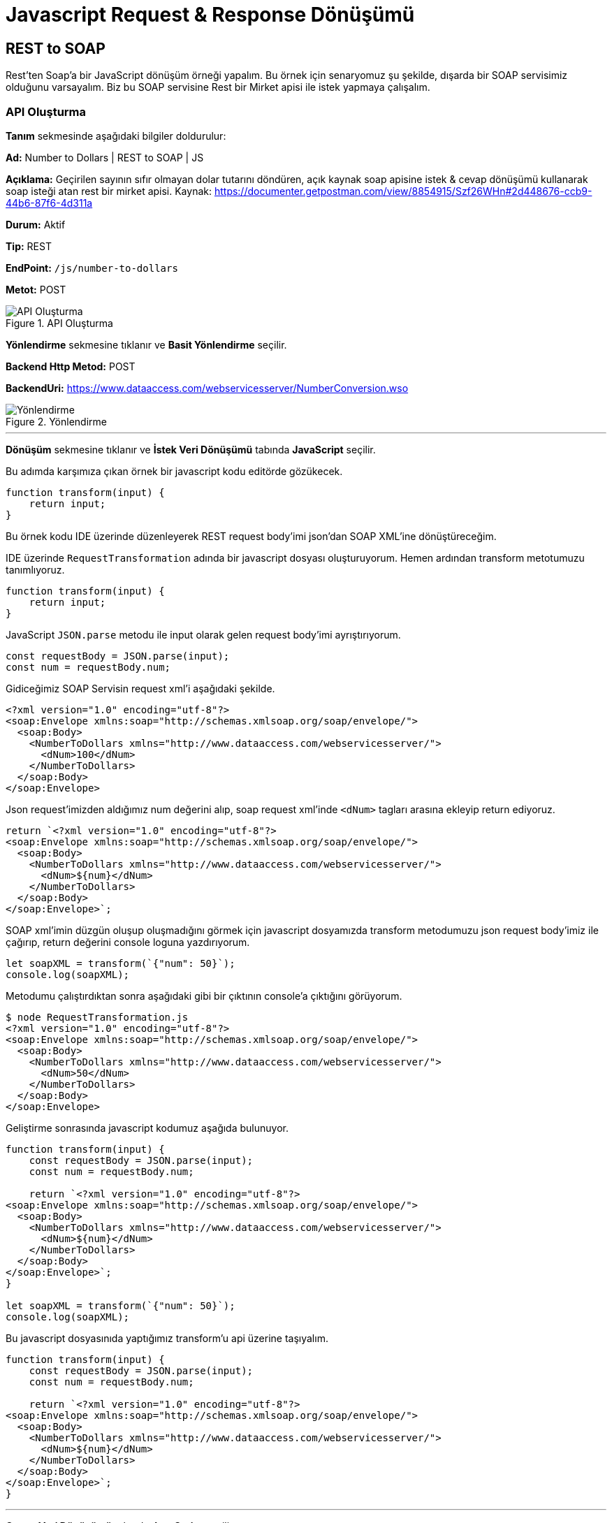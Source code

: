 = Javascript Request & Response Dönüşümü

== REST to SOAP

Rest'ten Soap'a bir JavaScript dönüşüm örneği yapalım.
Bu örnek için senaryomuz şu şekilde, dışarda bir SOAP servisimiz olduğunu varsayalım.
Biz bu SOAP servisine Rest bir Mirket apisi ile istek yapmaya çalışalım.

=== API Oluşturma

*Tanım* sekmesinde aşağıdaki bilgiler doldurulur:
====
*Ad:* Number to Dollars | REST to SOAP | JS

*Açıklama:* Geçirilen sayının sıfır olmayan dolar tutarını döndüren, açık kaynak soap apisine istek & cevap dönüşümü kullanarak soap isteği atan rest bir mirket apisi.
Kaynak: https://documenter.getpostman.com/view/8854915/Szf26WHn#2d448676-ccb9-44b6-87f6-4d311a

*Durum:* Aktif

*Tip:* REST

*EndPoint:* `/js/number-to-dollars`

*Metot:* POST
====

.API Oluşturma
image::js-req-and-res-transformation-rest-to-soap/js-req-and-res-transformation-api-definition.png[API Oluşturma]

*Yönlendirme* sekmesine tıklanır ve *Basit Yönlendirme* seçilir.
====
*Backend Http Metod:* POST

*BackendUri:* https://www.dataaccess.com/webservicesserver/NumberConversion.wso
====

.Yönlendirme
image::js-req-and-res-transformation-rest-to-soap/js-req-and-res-transformation-api-routing.png[Yönlendirme]

___
*Dönüşüm* sekmesine tıklanır ve *İstek Veri Dönüşümü* tabında *JavaScript* seçilir.

Bu adımda karşımıza çıkan örnek bir javascript kodu editörde gözükecek.

[source,js]
----
function transform(input) {
    return input;
}
----

Bu örnek kodu IDE üzerinde düzenleyerek REST request body'imi json'dan SOAP XML'ine dönüştüreceğim.

IDE üzerinde `RequestTransformation` adında bir javascript dosyası oluşturuyorum.
Hemen ardından transform metotumuzu tanımlıyoruz.

[source,js]
----
function transform(input) {
    return input;
}
----

JavaScript `JSON.parse` metodu ile input olarak gelen request body'imi ayrıştırıyorum.

[source,js]
----
const requestBody = JSON.parse(input);
const num = requestBody.num;
----

Gidiceğimiz SOAP Servisin request xml'i aşağıdaki şekilde.

[source,xml]
----
<?xml version="1.0" encoding="utf-8"?>
<soap:Envelope xmlns:soap="http://schemas.xmlsoap.org/soap/envelope/">
  <soap:Body>
    <NumberToDollars xmlns="http://www.dataaccess.com/webservicesserver/">
      <dNum>100</dNum>
    </NumberToDollars>
  </soap:Body>
</soap:Envelope>
----

Json request'imizden aldığımız num değerini alıp, soap request xml'inde `<dNum>` tagları arasına ekleyip return ediyoruz.

[source,js]
----
return `<?xml version="1.0" encoding="utf-8"?>
<soap:Envelope xmlns:soap="http://schemas.xmlsoap.org/soap/envelope/">
  <soap:Body>
    <NumberToDollars xmlns="http://www.dataaccess.com/webservicesserver/">
      <dNum>${num}</dNum>
    </NumberToDollars>
  </soap:Body>
</soap:Envelope>`;
----

SOAP xml'imin düzgün oluşup oluşmadığını görmek için javascript dosyamızda transform metodumuzu json request body'imiz ile çağırıp, return değerini console loguna yazdırıyorum.

[source,js]
----
let soapXML = transform(`{"num": 50}`);
console.log(soapXML);
----

Metodumu çalıştırdıktan sonra aşağıdaki gibi bir çıktının console'a çıktığını görüyorum.

[source]
----
$ node RequestTransformation.js
<?xml version="1.0" encoding="utf-8"?>
<soap:Envelope xmlns:soap="http://schemas.xmlsoap.org/soap/envelope/">
  <soap:Body>
    <NumberToDollars xmlns="http://www.dataaccess.com/webservicesserver/">
      <dNum>50</dNum>
    </NumberToDollars>
  </soap:Body>
</soap:Envelope>
----

Geliştirme sonrasında javascript kodumuz aşağıda bulunuyor.

[source,js]
----
function transform(input) {
    const requestBody = JSON.parse(input);
    const num = requestBody.num;

    return `<?xml version="1.0" encoding="utf-8"?>
<soap:Envelope xmlns:soap="http://schemas.xmlsoap.org/soap/envelope/">
  <soap:Body>
    <NumberToDollars xmlns="http://www.dataaccess.com/webservicesserver/">
      <dNum>${num}</dNum>
    </NumberToDollars>
  </soap:Body>
</soap:Envelope>`;
}

let soapXML = transform(`{"num": 50}`);
console.log(soapXML);
----

Bu javascript dosyasınıda yaptığımız transform'u api üzerine taşıyalım.

[source,js]
----
function transform(input) {
    const requestBody = JSON.parse(input);
    const num = requestBody.num;

    return `<?xml version="1.0" encoding="utf-8"?>
<soap:Envelope xmlns:soap="http://schemas.xmlsoap.org/soap/envelope/">
  <soap:Body>
    <NumberToDollars xmlns="http://www.dataaccess.com/webservicesserver/">
      <dNum>${num}</dNum>
    </NumberToDollars>
  </soap:Body>
</soap:Envelope>`;
}
----

___

*Cevap Veri Dönüşümü* tabında *JavaScript* seçilir.

Gittiğimiz SOAP servisin bize döndüğü cevap xml'ini json'a dönüştürmek için bir response transformation kodu yazalım.

[source,xml]
----
<?xml version="1.0" encoding="utf-8"?>
<soap:Envelope xmlns:soap="http://schemas.xmlsoap.org/soap/envelope/">
    <soap:Body>
        <m:NumberToDollarsResponse xmlns:m="http://www.dataaccess.com/webservicesserver/">
            <m:NumberToDollarsResult>one hundred dollars</m:NumberToDollarsResult>
        </m:NumberToDollarsResponse>
    </soap:Body>
</soap:Envelope>
----

IDE üzerinde `ResponseTransformation` adında bir javascript dosyası oluşturuyorum.
Hemen ardından transform metotumuzu tanımlıyoruz.

[source,js]
----
function transform(input) {
    return input;
}
----

Response soap xml'inde `NumberToDollarsResult` tagları arasındaki result değerimizi alabilmek için bir pattern tanımlıyorum.

[source,js]
----
const numberToDollarsResultPattern = Pattern.compile("<m:NumberToDollarsResult>(.*?)</m:NumberToDollarsResult>");
----

Tanımladığımız pattern ile eşleşen değeri bize dönen bir metot yazıyorum.

[source,js]
----
function getValueByPattern(input, pattern) {
    const matcher = pattern.matcher(input);

    if (matcher.find()) {
        return matcher.group(1);
    }
    return null;
}
----

Yazdığımız metodu transform mateodumuzda çağırıp, json response'umuzu oluşturuyorum.

[source,js]
----
const result = getValueByPattern(input, numberToDollarsResultPattern);
return `{
      "result": ${result}
}`;
----

Geliştirme sonrasında javascript kodumuz aşağıda bulunuyor.

[source,js]
----
function transform(input) {
    const numberToDollarsResultPattern = Pattern.compile("<m:NumberToDollarsResult>(.*?)</m:NumberToDollarsResult>");

    const result = getValueByPattern(input, numberToDollarsResultPattern);
    return `{
          "result": ${result}
    }`;
}

function getValueByPattern(input, pattern) {
    const matcher = pattern.matcher(input);

    if (matcher.find()) {
        return matcher.group(1);
    }
    return null;
}
----

____

JavaScript kodumuzda kullandığımız `Pattern` sınıfı bir Java sınıfıdır. Java sınıflarını JavaScript kodunuzda kullanmak isterseniz aşağıdaki örnekteki gibi JavaScript kodunuza tanımlayıp kullanabilirsiniz.

[source,js]
----
const Pattern = Java.type('java.util.regex.Pattern');
----

Pattern sınıfı sık kullanılan bir Java sınıfı olduğundan context'e tanımlıdır. Esktra tanımlamanıza gerek yoktur. Pattern harici başka Java sınıfı kullanma ihtiyacınız oluşursa bu örnekteki gibi tanımlayıp kullanabilirsiniz.

____

Bu javascript dosyasınıda yaptığımız transform'u api üzerine taşıyalım.

[source,js]
----
function transform(input) {
    const numberToDollarsResultPattern = Pattern.compile("<m:NumberToDollarsResult>(.*?)</m:NumberToDollarsResult>");

    const result = getValueByPattern(input, numberToDollarsResultPattern);
    return `{
          "result": ${result}
    }`;
}

function getValueByPattern(input, pattern) {
    const matcher = pattern.matcher(input);

    if (matcher.find()) {
        return matcher.group(1);
    }
    return null;
}
----

.Dönüşüm
image::js-req-and-res-transformation-rest-to-soap/js-req-and-res-transformation-api-transformation.png[Dönüşüm]

___

*API İsteği Başlıkları* tabında aşağıdaki gibi bir istek başlığı tanımlanır.

====
*İstek Başlığı İsmi:* Content-Type

*İstekte Gelen Başlığın Üzerine Yaz:* İşaretli

*Değer Kaynağı:* Sabit

*Sabit Değer*: text/xml; charset=utf-8
====

*Kaydet* butonuna tıklayarak apimi kaydediyorum.

=== Test

Oluşturulan API'nin *güncelle* butonuna tıklanır.
*Test* sekmesine tıklanır.

*İstek* bölümünde *Gövde* tabına tıklanır. Aşağıdaki gibi bir istek gövdesi eklenir.

[source,json]
----
{
  "num": 50
}
----

Çalıştır'a tıklanır.

Örnek cevap:

[source,json]
----
{
  "results": "five hundred dollars"
}
----

== SOAP to REST

JSONPlaceholder'da bulunan gönderi güncelleme public apisine, SOAP bir mirket apisi ile istek atmaya çalışalım.

=== API Oluşturma

*Tanım* sekmesinde aşağıdaki bilgiler doldurulur:
====
*Ad:* Update Post - JSONPlaceholder | SOAP to REST | JS

*Açıklama:* JSONPlaceholder da REST bir api olan gönderi güncelleme apisine istek ve cevap dönüşümü ile soap isteği yapabilmeyi sağlayan mirket apisi.

*Durum:* Aktif

*Tip:* SOAP

*EndPoint:* `/js/posts-operations`

*Metot:* updatePostRequest
====

.API Oluşturma
image::js-req-and-res-transformation-soap-to-rest/js-req-and-res-transformation-soap-api-definition.png[API Oluşturma]

*Yönlendirme* sekmesine tıklanır ve *Basit Yönlendirme* seçilir.
====
*Backend Http Metod:* PUT

*BackendUri:* https://jsonplaceholder.typicode.com/posts/1
====

.Yönlendirme
image::js-req-and-res-transformation-soap-to-rest/js-req-and-res-transformation-soap-api-routing.png[Yönlendirme]

___

*Dönüşüm* sekmesine tıklanır ve *İstek Veri Dönüşümü* tabında *JavaScript* seçilir.

Bu adımda karşımıza çıkan örnek bir javascript kodu editörde gözükecek.

[source,js]
----
function transform(input) {
    return input;
}
----

Bu örnek kodu IDE üzerinde düzenleyerek REST request body'imi json'dan SOAP XML'ine dönüştüreceğim.

IDE üzerinde `RequestTransformation` adında bir javascript dosyası oluşturuyorum.
Hemen ardından transform metotumuzu tanımlıyoruz.

[source,js]
----
function transform(input) {
    return input;
}
----

Mirket API'mize geldiğimiz SOAP XML request'imizi JSONPlaceholder'a giderken kullanacağımız JSON request'imize dönüştürmek için request transformation kodumuzu yazalım.

Mirket apimizi tetiklemek için kullandığımız SOAP request xml'i:

[source,xml]
----
<soapenv:Envelope xmlns:soapenv="http://schemas.xmlsoap.org/soap/envelope/" xmlns:wsdl="http://jsonplaceholder.com/wsdl/">
    <soapenv:Header/>
    <soapenv:Body>
        <wsdl:updatePostRequest>
            <userId>1</userId>
            <id>2</id>
            <title>qui est esse</title>
            <body>est rerum tempore vitae sequi sint nihil reprehenderit</body>
        </wsdl:updatePostRequest>
    </soapenv:Body>
</soapenv:Envelope>
----

Transform metodumuz içerisinde SOAP request'imizdeki değerleri almak için patternleri tanımlayalım.

[source,js]
----
const userIdPattern = Pattern.compile("<userId>(.*?)</userId>");
const idPattern = Pattern.compile("<id>(.*?)</id>");
const titlePattern = Pattern.compile("<title>(.*?)</title>");
const bodyPattern = Pattern.compile("<body>(.*?)</body>");
----

Tanımladığımız pattern ile eşleşen değeri bize dönen bir metot yazalım.

[source,js]
----
function getValueByPattern(input, pattern) {
    const matcher = pattern.matcher(input);

    if (matcher.find()) {
        return matcher.group(1);
    }
    return null;
}
----

Yazdığımız metodu transform mateodumuzda çağırıp, json response'umuzu oluşturuyorum.

[source,js]
----
    const userId = getValueByPattern(input, userIdPattern);
    const id = getValueByPattern(input, idPattern);
    const title = getValueByPattern(input, titlePattern);
    const body = getValueByPattern(input, bodyPattern);

    return JSON.stringify({userId, id, title, body});
----

Geliştirme sonrasında javascript kodumuz aşağıda bulunuyor.

[source,js]
----
function transform(input) {
    const userIdPattern = Pattern.compile("<userId>(.*?)</userId>");
    const idPattern = Pattern.compile("<id>(.*?)</id>");
    const titlePattern = Pattern.compile("<title>(.*?)</title>");
    const bodyPattern = Pattern.compile("<body>(.*?)</body>");

    const userId = getValueByPattern(input, userIdPattern);
    const id = getValueByPattern(input, idPattern);
    const title = getValueByPattern(input, titlePattern);
    const body = getValueByPattern(input, bodyPattern);

    return JSON.stringify({userId, id, title, body});
}

function getValueByPattern(input, pattern) {
    const matcher = pattern.matcher(input);

    if (matcher.find()) {
        return matcher.group(1);
    }
    return null;
}
----

____

JavaScript kodumuzda kullandığımız `Pattern` sınıfı bir Java sınıfıdır. Java sınıflarını JavaScript kodunuzda kullanmak isterseniz aşağıdaki örnekteki gibi JavaScript kodunuza tanımlayıp kullanabilirsiniz.

[source,js]
----
const Pattern = Java.type('java.util.regex.Pattern');
----

Pattern sınıfı sık kullanılan bir Java sınıfı olduğundan context'e tanımlıdır. Esktra tanımlamanıza gerek yoktur. Pattern harici başka Java sınıfı kullanma ihtiyacınız oluşursa bu örnekteki gibi tanımlayıp kullanabilirsiniz.

____

Bu javascript dosyasınıda yaptığımız transform'u api üzerine taşıyalım.

[source,js]
----
function transform(input) {
    const userIdPattern = Pattern.compile("<userId>(.*?)</userId>");
    const idPattern = Pattern.compile("<id>(.*?)</id>");
    const titlePattern = Pattern.compile("<title>(.*?)</title>");
    const bodyPattern = Pattern.compile("<body>(.*?)</body>");

    const userId = getValueByPattern(input, userIdPattern);
    const id = getValueByPattern(input, idPattern);
    const title = getValueByPattern(input, titlePattern);
    const body = getValueByPattern(input, bodyPattern);

    return JSON.stringify({userId, id, title, body});
}

function getValueByPattern(input, pattern) {
    const matcher = pattern.matcher(input);

    if (matcher.find()) {
        return matcher.group(1);
    }
    return null;
}
----

___

*Cevap Veri Dönüşümü* tabında *JavaScript* seçilir.

Gittiğimiz REST apinin bize döndüğü cevap json'ını soap xml'ine dönüştürmek için bir response transformation kodu yazalım.

[source,json]
----
{
    "id": 1,
    "title": "foo",
    "body": "bar",
    "userId": 1
}
----

IDE üzerinde `ResponseTransformation` adında bir javascript dosyası oluşturuyorum.
Hemen ardından transform metotumuzu tanımlıyoruz.

[source,js]
----
function transform(input) {
    return input;
}
----

Response body'i de bulunan değerlere erişebilmek için `JSON.parse` metodu yardımı ile ayrıştırıp `response` adında değişkene atıyorum.
JSONPlaceholder JSON response'undan gelen değerleri key'leri ile değişkene çıkarıyorum.

[source,js]
----
const response = JSON.parse(input);
const userId = response.userId;
const id = response.id;
const title = response.title;
const body = response.body;
----

SOAP Response'umuzu bu değerler ile oluşturup dönüyorum.

[source,js]
----
return `<soapenv:Envelope xmlns:soapenv=\"http://schemas.xmlsoap.org/soap/envelope/\" xmlns:wsdl=\"http://jsonplaceholder.com/wsdl/\">
    <soapenv:Header/>
    <soapenv:Body>
        <wsdl:updatePostResponse>
            <userId>${userId}</userId>
            <id>${id}</id>
            <title>${title}</title>
            <body>${body}</body>
        </wsdl:updatePostResponse>
    </soapenv:Body>
</soapenv:Envelope>`
----

Transform metodumuzu örnek bir json response'u ile çağırıp console'a log olarak yazdıralım.

[source,js]
----
const res = transform(`{"userId": 2, "id": 1, "title": "Başlık", "body": "Gövde"}`);
console.log("Response: ", res);
----

Metodumuzu çalıştırdıktan sonra aşağıdaki gibi bir çıktının console'a çıktığını görüyoruruz.

[source]
----
$ node ResponseTransformation.js
Response:  <soapenv:Envelope xmlns:soapenv="http://schemas.xmlsoap.org/soap/envelope/" xmlns:wsdl="http://jsonplaceholder.com/wsdl/">
    <soapenv:Header/>
    <soapenv:Body>
        <wsdl:updatePostResponse>
            <userId>2</userId>
            <id>1</id>
            <title>Başlık</title>
            <body>Gövde</body>
        </wsdl:updatePostResponse>
    </soapenv:Body>
</soapenv:Envelope>
----

Geliştirme sonrasında javascript kodumuz aşağıda bulunuyor.

[source,js]
----
function transform(input) {
    const response = JSON.parse(input);
    const userId = response.userId;
    const id = response.id;
    const title = response.title;
    const body = response.body;

    return `<soapenv:Envelope xmlns:soapenv=\"http://schemas.xmlsoap.org/soap/envelope/\" xmlns:wsdl=\"http://jsonplaceholder.com/wsdl/\">
    <soapenv:Header/>
    <soapenv:Body>
        <wsdl:updatePostResponse>
            <userId>${userId}</userId>
            <id>${id}</id>
            <title>${title}</title>
            <body>${body}</body>
        </wsdl:updatePostResponse>
    </soapenv:Body>
</soapenv:Envelope>`
}

const res = transform(`{"userId": 2, "id": 1, "title": "Başlık", "body": "Gövde"}`);
console.log("Response: ", res);
----

Bu javascript dosyasınıda yaptığımız transform'u api üzerine taşıyalım.

[source,js]
----
function transform(input) {
    const response = JSON.parse(input);
    const userId = response.userId;
    const id = response.id;
    const title = response.title;
    const body = response.body;

    return `<soapenv:Envelope xmlns:soapenv=\"http://schemas.xmlsoap.org/soap/envelope/\" xmlns:wsdl=\"http://jsonplaceholder.com/wsdl/\">
    <soapenv:Header/>
    <soapenv:Body>
        <wsdl:updatePostResponse>
            <userId>${userId}</userId>
            <id>${id}</id>
            <title>${title}</title>
            <body>${body}</body>
        </wsdl:updatePostResponse>
    </soapenv:Body>
</soapenv:Envelope>`
}
----

.Dönüşüm
image::js-req-and-res-transformation-soap-to-rest/js-req-and-res-transformation-soap-api-transformation.png[Dönüşüm]

___

*API İsteği Başlıkları* tabında aşağıdaki gibi bir istek başlığı tanımlanır.

====
*İstek Başlığı İsmi:* Content-Type

*İstekte Gelen Başlığın Üzerine Yaz:* İşaretli

*Değer Kaynağı:* Sabit

*Sabit Değer*: application/json
====

*Kaydet* butonuna tıklayarak apimi kaydediyorum.

=== Test

Oluşturulan API'nin *güncelle* butonuna tıklanır.
*Test* sekmesine tıklanır.

*İstek* bölümünde *Gövde* tabına tıklanır. Aşağıdaki gibi bir istek gövdesi eklenir.

[source,xml]
----
<soapenv:Envelope xmlns:soapenv="http://schemas.xmlsoap.org/soap/envelope/" xmlns:wsdl="http://jsonplaceholder.com/wsdl/">
  <soapenv:Body>
    <wsdl:updatePostRequest>
      <userId>1</userId>
      <id>2</id>
      <title>qui est esse</title>
      <body>est rerum tem</body>
    </wsdl:updatePostRequest>
  </soapenv:Body>
</soapenv:Envelope>
----

Çalıştır'a tıklanır.

Örnek cevap:

[source,xml]
----
<soapenv:Envelope xmlns:soapenv="http://schemas.xmlsoap.org/soap/envelope/" xmlns:wsdl="http://jsonplaceholder.com/wsdl/">
  <soapenv:Body>
    <wsdl:updatePostResponse>
       <userId>1</userId>
       <id>2</id>
       <title>qui est esse</title>
       <body>est rerum tem</body>
    </wsdl:updatePostResponse>
  </soapenv:Body>
</soapenv:Envelope>
----
